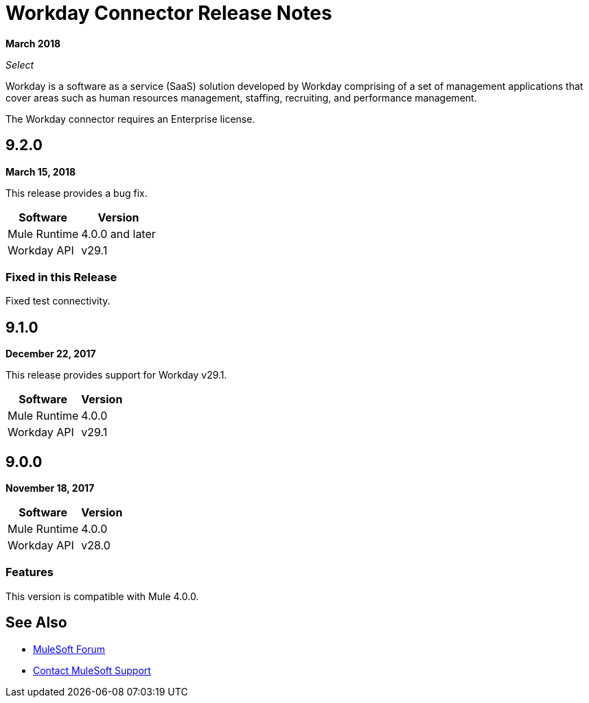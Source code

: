 = Workday Connector Release Notes
:keywords: workday, connector, release notes

*March 2018*

_Select_

Workday is a software as a service (SaaS) solution developed by Workday comprising of a set of management applications that cover areas such as human resources management, staffing, recruiting, and performance management.

The Workday connector requires an Enterprise license.

== 9.2.0

*March 15, 2018*

This release provides a bug fix.

[%header%autowidth]
|===
|Software |Version
|Mule Runtime |4.0.0 and later
|Workday API |v29.1
|===

=== Fixed in this Release

Fixed test connectivity.

== 9.1.0

*December 22, 2017*

This release provides support for Workday v29.1.

[%header%autowidth.spread]
|===
|Software |Version
|Mule Runtime |4.0.0
|Workday API |v29.1
|===

== 9.0.0

*November 18, 2017*

[%header%autowidth.spread]
|===
|Software |Version
|Mule Runtime |4.0.0
|Workday API |v28.0
|===

=== Features

This version is compatible with Mule 4.0.0.

== See Also

* https://forums.mulesoft.com[MuleSoft Forum]
* https://support.mulesoft.com[Contact MuleSoft Support]
